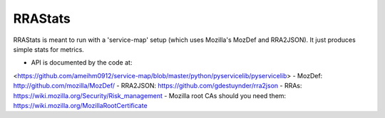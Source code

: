 RRAStats
========

RRAStats is meant to run with a 'service-map' setup (which uses Mozilla's MozDef and RRA2JSON).
It just produces simple stats for metrics.

- API is documented by the code at:
<https://github.com/ameihm0912/service-map/blob/master/python/pyservicelib/pyservicelib>
- MozDef: http://github.com/mozilla/MozDef/
- RRA2JSON: https://github.com/gdestuynder/rra2json
- RRAs: https://wiki.mozilla.org/Security/Risk_management
- Mozilla root CAs should you need them: https://wiki.mozilla.org/MozillaRootCertificate
